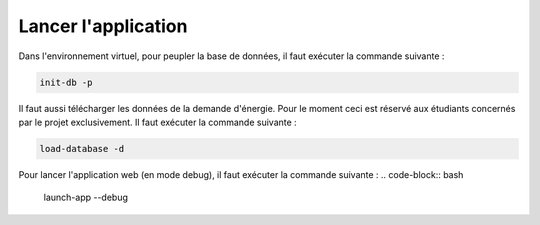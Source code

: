 ####################
Lancer l'application
####################

Dans l'environnement virtuel, pour peupler la base de données, il faut exécuter la commande suivante :

.. code-block:: bash

    init-db -p

Il faut aussi télécharger les données de la demande d'énergie. Pour le moment ceci est réservé aux étudiants concernés par le projet exclusivement. Il faut exécuter la commande suivante :

.. code-block:: bash

    load-database -d

Pour lancer l'application web (en mode debug), il faut exécuter la commande suivante :
.. code-block:: bash

    launch-app --debug


